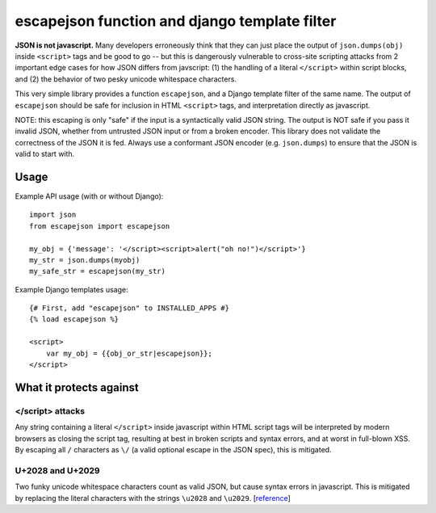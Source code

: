 ==============================================
escapejson function and django template filter
==============================================

**JSON is not javascript.** Many developers erroneously think that they can
just place the output of ``json.dumps(obj)`` inside ``<script>`` tags and be
good to go -- but this is dangerously vulnerable to cross-site scripting
attacks from 2 important edge cases for how JSON differs from javscript: (1)
the handling of a literal ``</script>`` within script blocks, and (2) the
behavior of two pesky unicode whitespace characters.

This very simple library provides a function ``escapejson``, and a Django
template filter of the same name.  The output of ``escapejson`` should be safe
for inclusion in HTML ``<script>`` tags, and interpretation directly as
javascript.

NOTE: this escaping is only "safe" if the input is a syntactically valid JSON
string.  The output is NOT safe if you pass it invalid JSON, whether from
untrusted JSON input or from a broken encoder.  This library does not validate
the correctness of the JSON it is fed.  Always use a conformant JSON encoder
(e.g. ``json.dumps``) to ensure that the JSON is valid to start with.

Usage
=====

Example API usage (with or without Django)::

    import json
    from escapejson import escapejson

    my_obj = {'message': '</script><script>alert("oh no!")</script>'}
    my_str = json.dumps(myobj)
    my_safe_str = escapejson(my_str)

Example Django templates usage::

    {# First, add "escapejson" to INSTALLED_APPS #}
    {% load escapejson %}

    <script>
        var my_obj = {{obj_or_str|escapejson}};
    </script>

What it protects against
========================

</script> attacks
-----------------

Any string containing a literal ``</script>`` inside javascript within HTML
script tags will be interpreted by modern browsers as closing the script tag,
resulting at best in broken scripts and syntax errors, and at worst in
full-blown XSS.  By escaping all ``/`` characters as ``\/`` (a valid optional
escape in the JSON spec), this is mitigated.

U+2028 and U+2029
-----------------

Two funky unicode whitespace characters count as valid JSON, but cause syntax
errors in javascript.  This is mitigated by replacing the literal characters
with the strings ``\u2028`` and ``\u2029``.
[`reference <http://timelessrepo.com/json-isnt-a-javascript-subset/>`_]
